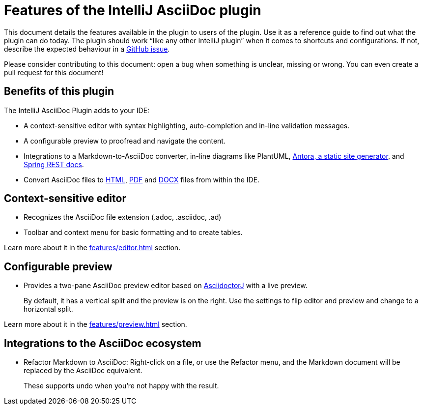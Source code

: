 = Features of the IntelliJ AsciiDoc plugin
:navtitle: Plugin's Features
:description: This plugin has a context-sensitive editor, configurable preview and can convert Markdown to AsciiDoc.

This document details the features available in the plugin to users of the plugin.
Use it as a reference guide to find out what the plugin can do today.
The plugin should work "`like any other IntelliJ plugin`" when it comes to shortcuts and configurations.
If not, describe the expected behaviour in a https://github.com/asciidoctor/asciidoctor-intellij-plugin/issues[GitHub issue].

Please consider contributing to this document: open a bug when something is unclear, missing or wrong.
You can even create a pull request for this document!

== Benefits of this plugin

The IntelliJ AsciiDoc Plugin adds to your IDE:

* A context-sensitive editor with syntax highlighting, auto-completion and in-line validation messages.
* A configurable preview to proofread and navigate the content.
* Integrations to a Markdown-to-AsciiDoc converter, in-line diagrams like PlantUML, xref:features/advanced/antora.adoc[Antora, a static site generator], and xref:features/advanced/spring-rest-docs.adoc[Spring REST docs].
* Convert AsciiDoc files to xref:features/advanced/creating-html.adoc[HTML], xref:features/advanced/creating-pdf.adoc[PDF] and xref:features/advanced/creating-docx.adoc[DOCX] files from within the IDE.

== Context-sensitive editor

* Recognizes the AsciiDoc file extension (.adoc, .asciidoc, .ad)
* Toolbar and context menu for basic formatting and to create tables.

Learn more about it in the xref:features/editor.adoc[] section.

== Configurable preview

* Provides a two-pane AsciiDoc preview editor based on https://github.com/asciidoctor/asciidoctorj[AsciidoctorJ] with a live preview.
+
By default, it has a vertical split and the preview is on the right.
Use the settings to flip editor and preview and change to a horizontal split.

Learn more about it in the xref:features/preview.adoc[] section.

== Integrations to the AsciiDoc ecosystem

* Refactor Markdown to AsciiDoc: Right-click on a file, or use the Refactor menu, and the Markdown document will be replaced by the AsciiDoc equivalent.
+
These supports undo when you're not happy with the result.

